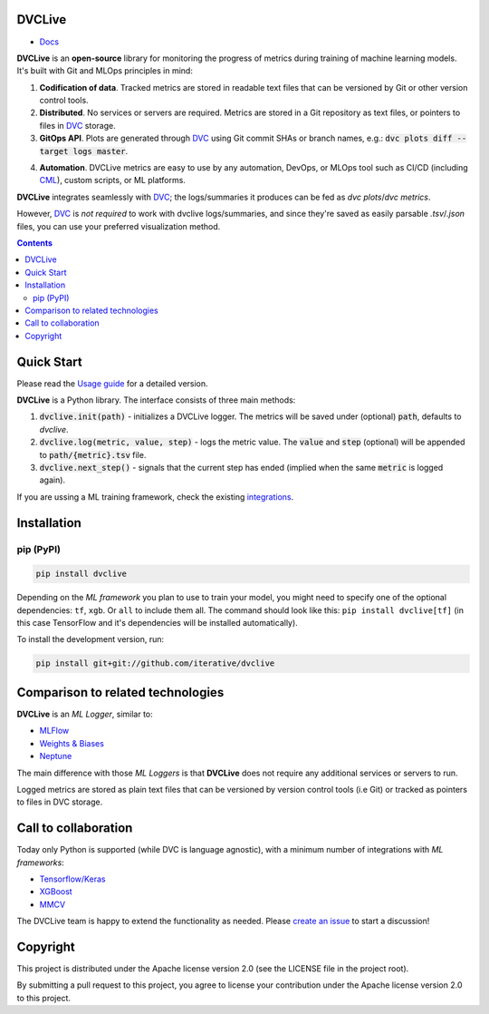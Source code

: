 DVCLive
=======

• `Docs <https://dvc.org/doc/dvclive>`_

|CI| |Coverage| |Donate|

|PyPI|

**DVCLive** is an **open-source** library for monitoring the progress of metrics during training of machine learning models. It's built with Git and MLOps principles in mind:

1. **Codification of data**. Tracked metrics are stored in readable text files that can be versioned by Git or other version control tools.
2. **Distributed**. No services or servers are required. Metrics are stored in a Git repository as text files, or pointers to files in `DVC <https://dvc.org>`_ storage.
3. **GitOps API**. Plots are generated through `DVC <https://dvc.org>`_ using Git commit SHAs or branch names, e.g.: :code:`dvc plots diff --target logs master`.

.. image:: https://dvc.org/static/cdc4ec4dabed1d7de6b8606667ebfc83/9da93/dvclive-diff-html.png

4. **Automation**. DVCLive metrics are easy to use by any automation, DevOps, or MLOps tool such as CI/CD (including `CML <https://cml.dev>`_), custom scripts, or ML platforms.

**DVCLive** integrates seamlessly with `DVC <https://dvc.org>`_; the logs/summaries it produces can be fed as `dvc plots`/`dvc metrics`. 

However, `DVC <https://dvc.org>`_ is *not required* to work with dvclive logs/summaries, and since they're saved as easily parsable `.tsv`/`.json` files, you can use your preferred visualization method.

.. contents:: **Contents**
  :backlinks: none

Quick Start
===========

Please read the `Usage guide <https://dvc.org/doc/dvclive/usage>`_ for a detailed version.

**DVCLive** is a Python library. The interface consists of three main methods:

1. :code:`dvclive.init(path)` - initializes a DVCLive logger. The metrics will be saved under (optional) :code:`path`, defaults to `dvclive`.
2. :code:`dvclive.log(metric, value, step)` - logs the metric value. The :code:`value` and :code:`step` (optional) will be appended to :code:`path/{metric}.tsv` file.
3. :code:`dvclive.next_step()` - signals that the current step has ended (implied when the same :code:`metric` is logged again).

If you are ussing a ML training framework, check the existing integrations_.

Installation
============

pip (PyPI)
----------

|PyPI|

.. code-block:: bash

   pip install dvclive

Depending on the *ML framework* you plan to use to train your model, you might need to specify
one of the optional dependencies: ``tf``, ``xgb``. Or ``all`` to include them all.
The command should look like this: ``pip install dvclive[tf]`` (in this case TensorFlow and it's dependencies
will be installed automatically).

To install the development version, run:

.. code-block:: bash

   pip install git+git://github.com/iterative/dvclive

Comparison to related technologies
==================================

**DVCLive** is an *ML Logger*, similar to:

- `MLFlow <https://mlflow.org/>`_
- `Weights & Biases <https://wandb.ai/site>`_
- `Neptune <https://neptune.ai/>`_ 

The main difference with those *ML Loggers* is that **DVCLive** does not require any additional services or servers to run. 

Logged metrics are stored as plain text files that can be versioned by version control tools (i.e Git) or tracked as pointers to files in DVC storage. 

.. _integrations:

Call to collaboration
=====================

Today only Python is supported (while DVC is language agnostic), with a minimum number of integrations with *ML frameworks*:

- `Tensorflow/Keras <https://github.com/iterative/dvclive/blob/master/dvclive/keras.py>`_
- `XGBoost <https://github.com/iterative/dvclive/blob/master/dvclive/xgb.py>`_ 
- `MMCV <https://mmcv.readthedocs.io/en/latest/api.html#mmcv.runner.DvcliveLoggerHook>`_

The DVCLive team is happy to extend the functionality as needed. Please `create an issue <https://github.com/iterative/dvclive/issues>`_ to start a discussion!

Copyright
=========

This project is distributed under the Apache license version 2.0 (see the LICENSE file in the project root).

By submitting a pull request to this project, you agree to license your contribution under the Apache license version
2.0 to this project.

.. |CI| image:: https://github.com/iterative/dvclive/workflows/tests/badge.svg
   :target: https://github.com/iterative/dvclive/actions
   :alt: GHA Tests

.. |Coverage| image:: https://codecov.io/gh/iterative/dvclive/branch/master/graph/badge.svg
   :target: https://codecov.io/gh/iterative/dvclive
   :alt: Codecov

.. |Donate| image:: https://img.shields.io/badge/patreon-donate-green.svg?logo=patreon
   :target: https://www.patreon.com/DVCorg/overview
   :alt: Donate

.. |PyPI| image:: https://img.shields.io/pypi/v/dvclive.svg?label=pip&logo=PyPI&logoColor=white
   :target: https://pypi.org/project/dvclive
   :alt: PyPI